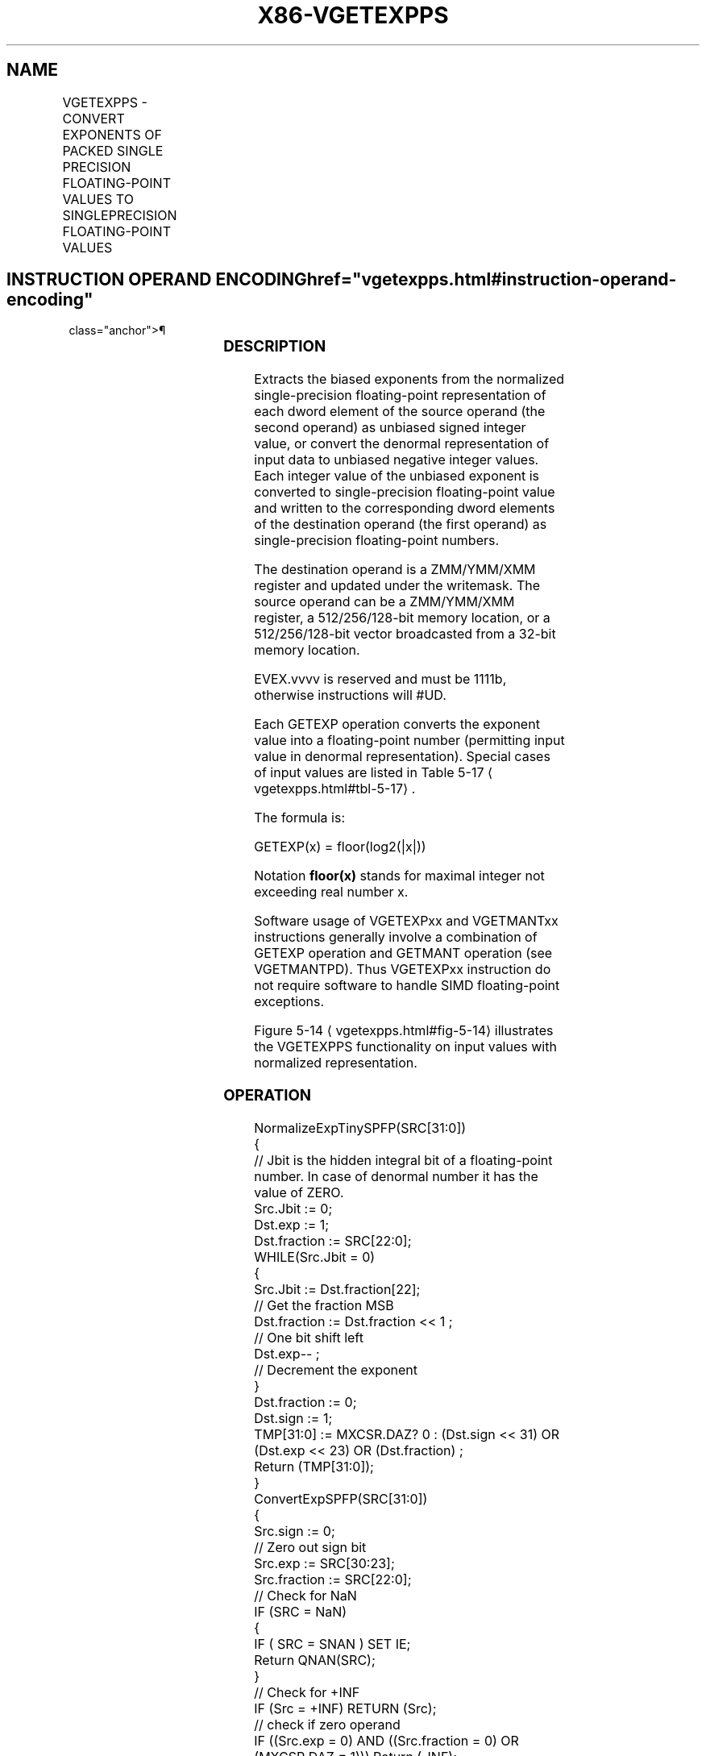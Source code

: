 '\" t
.nh
.TH "X86-VGETEXPPS" "7" "December 2023" "Intel" "Intel x86-64 ISA Manual"
.SH NAME
VGETEXPPS - CONVERT EXPONENTS OF PACKED SINGLE PRECISION FLOATING-POINT VALUES TO SINGLEPRECISION FLOATING-POINT VALUES
.TS
allbox;
l l l l l 
l l l l l .
\fBOpcode/Instruction\fP	\fBOp/En\fP	\fB64/32 Bit Mode Support\fP	\fBCPUID Feature Flag\fP	\fBDescription\fP
T{
EVEX.128.66.0F38.W0 42 /r VGETEXPPS xmm1 {k1}{z}, xmm2/m128/m32bcst
T}	A	V/V	AVX512VL AVX512F	T{
Convert the exponent of packed single-precision floating-point values in the source operand to single-precision floating-point results representing unbiased integer exponents and stores the results in the destination register.
T}
T{
EVEX.256.66.0F38.W0 42 /r VGETEXPPS ymm1 {k1}{z}, ymm2/m256/m32bcst
T}	A	V/V	AVX512VL AVX512F	T{
Convert the exponent of packed single-precision floating-point values in the source operand to single-precision floating-point results representing unbiased integer exponents and stores the results in the destination register.
T}
T{
EVEX.512.66.0F38.W0 42 /r VGETEXPPS zmm1 {k1}{z}, zmm2/m512/m32bcst{sae}
T}	A	V/V	AVX512F	T{
Convert the exponent of packed single-precision floating-point values in the source operand to single-precision floating-point results representing unbiased integer exponents and stores the results in the destination register.
T}
.TE

.SH INSTRUCTION OPERAND ENCODING  href="vgetexpps.html#instruction-operand-encoding"
class="anchor">¶

.TS
allbox;
l l l l l l 
l l l l l l .
\fBOp/En\fP	\fBTuple Type\fP	\fBOperand 1\fP	\fBOperand 2\fP	\fBOperand 3\fP	\fBOperand 4\fP
A	Full	ModRM:reg (w)	ModRM:r/m (r)	N/A	N/A
.TE

.SS DESCRIPTION
Extracts the biased exponents from the normalized single-precision
floating-point representation of each dword element of the source
operand (the second operand) as unbiased signed integer value, or
convert the denormal representation of input data to unbiased negative
integer values. Each integer value of the unbiased exponent is converted
to single-precision floating-point value and written to the
corresponding dword elements of the destination operand (the first
operand) as single-precision floating-point numbers.

.PP
The destination operand is a ZMM/YMM/XMM register and updated under the
writemask. The source operand can be a ZMM/YMM/XMM register, a
512/256/128-bit memory location, or a 512/256/128-bit vector broadcasted
from a 32-bit memory location.

.PP
EVEX.vvvv is reserved and must be 1111b, otherwise instructions will
#UD.

.PP
Each GETEXP operation converts the exponent value into a floating-point
number (permitting input value in denormal representation). Special
cases of input values are listed in Table
5-17
\[la]vgetexpps.html#tbl\-5\-17\[ra]\&.

.PP
The formula is:

.PP
GETEXP(x) = floor(log2(|x|))

.PP
Notation \fBfloor(x)\fP stands for maximal integer not exceeding real
number x.

.PP
Software usage of VGETEXPxx and VGETMANTxx instructions generally
involve a combination of GETEXP operation and GETMANT operation (see
VGETMANTPD). Thus VGETEXPxx instruction do not require software to
handle SIMD floating-point exceptions.

.PP
Figure 5-14
\[la]vgetexpps.html#fig\-5\-14\[ra] illustrates the VGETEXPPS
functionality on input values with normalized representation.

.SS OPERATION
.EX
NormalizeExpTinySPFP(SRC[31:0])
{
    // Jbit is the hidden integral bit of a floating-point number. In case of denormal number it has the value of ZERO.
    Src.Jbit := 0;
    Dst.exp := 1;
    Dst.fraction := SRC[22:0];
    WHILE(Src.Jbit = 0)
    {
        Src.Jbit := Dst.fraction[22];
                        // Get the fraction MSB
        Dst.fraction := Dst.fraction << 1 ;
                        // One bit shift left
        Dst.exp-- ;
                // Decrement the exponent
    }
    Dst.fraction := 0;
    Dst.sign := 1;
    TMP[31:0] := MXCSR.DAZ? 0 : (Dst.sign << 31) OR (Dst.exp << 23) OR (Dst.fraction) ;
    Return (TMP[31:0]);
}
ConvertExpSPFP(SRC[31:0])
{
    Src.sign := 0;
                // Zero out sign bit
    Src.exp := SRC[30:23];
    Src.fraction := SRC[22:0];
    // Check for NaN
    IF (SRC = NaN)
    {
        IF ( SRC = SNAN ) SET IE;
        Return QNAN(SRC);
    }
    // Check for +INF
    IF (Src = +INF) RETURN (Src);
    // check if zero operand
    IF ((Src.exp = 0) AND ((Src.fraction = 0) OR (MXCSR.DAZ = 1))) Return (-INF);
    }
    ELSE // check if denormal operand (notice that MXCSR.DAZ = 0)
    {
        IF ((Src.exp = 0) AND (Src.fraction != 0))
        {
            TMP[31:0] := NormalizeExpTinySPFP(SRC[31:0]) ;
                            // Get Normalized Exponent
            Set #DE
        }
        ELSE // exponent value is correct
        {
            TMP[31:0] := (Src.sign << 31) OR (Src.exp << 23) OR (Src.fraction) ;
        }
        TMP := SAR(TMP, 23) ;
                    // Shift Arithmetic Right
        TMP := TMP – 127;
                    // Subtract Bias
        Return CvtI2S(TMP);
                    // Convert INT to single precision floating-point number
    }
}
.EE

.SS VGETEXPPS (EVEX ENCODED VERSIONS)  href="vgetexpps.html#vgetexpps--evex-encoded-versions-"
class="anchor">¶

.EX
(KL, VL) = (4, 128), (8, 256), (16, 512)
FOR j := 0 TO KL-1
    i := j * 32
    IF k1[j] OR *no writemask*
        THEN
            IF (EVEX.b = 1) AND (SRC *is memory*)
                THEN
                    DEST[i+31:i] :=
            ConvertExpSPFP(SRC[31:0])
                ELSE
                    DEST[i+31:i] :=
            ConvertExpSPFP(SRC[i+31:i])
            FI;
        ELSE
            IF *merging-masking*
                THEN *DEST[i+31:i] remains unchanged*
                ELSE ; zeroing-masking
                    DEST[i+31:i] := 0
            FI
    FI;
ENDFOR
DEST[MAXVL-1:VL] := 0
.EE

.SS INTEL C/C++ COMPILER INTRINSIC EQUIVALENT  href="vgetexpps.html#intel-c-c++-compiler-intrinsic-equivalent"
class="anchor">¶

.EX
VGETEXPPS __m512 _mm512_getexp_ps( __m512 a);

VGETEXPPS __m512 _mm512_mask_getexp_ps(__m512 s, __mmask16 k, __m512 a);

VGETEXPPS __m512 _mm512_maskz_getexp_ps( __mmask16 k, __m512 a);

VGETEXPPS __m512 _mm512_getexp_round_ps( __m512 a, int sae);

VGETEXPPS __m512 _mm512_mask_getexp_round_ps(__m512 s, __mmask16 k, __m512 a, int sae);

VGETEXPPS __m512 _mm512_maskz_getexp_round_ps( __mmask16 k, __m512 a, int sae);

VGETEXPPS __m256 _mm256_getexp_ps(__m256 a);

VGETEXPPS __m256 _mm256_mask_getexp_ps(__m256 s, __mmask8 k, __m256 a);

VGETEXPPS __m256 _mm256_maskz_getexp_ps( __mmask8 k, __m256 a);

VGETEXPPS __m128 _mm_getexp_ps(__m128 a);

VGETEXPPS __m128 _mm_mask_getexp_ps(__m128 s, __mmask8 k, __m128 a);

VGETEXPPS __m128 _mm_maskz_getexp_ps( __mmask8 k, __m128 a);
.EE

.SS SIMD FLOATING-POINT EXCEPTIONS  href="vgetexpps.html#simd-floating-point-exceptions"
class="anchor">¶

.PP
Invalid, Denormal.

.SS OTHER EXCEPTIONS
See Table 2-46, “Type E2 Class
Exception Conditions.”

.PP
Additionally:

.TS
allbox;
l l 
l l .
\fB\fP	\fB\fP
#UD	If EVEX.vvvv != 1111B.
.TE

.SH COLOPHON
This UNOFFICIAL, mechanically-separated, non-verified reference is
provided for convenience, but it may be
incomplete or
broken in various obvious or non-obvious ways.
Refer to Intel® 64 and IA-32 Architectures Software Developer’s
Manual
\[la]https://software.intel.com/en\-us/download/intel\-64\-and\-ia\-32\-architectures\-sdm\-combined\-volumes\-1\-2a\-2b\-2c\-2d\-3a\-3b\-3c\-3d\-and\-4\[ra]
for anything serious.

.br
This page is generated by scripts; therefore may contain visual or semantical bugs. Please report them (or better, fix them) on https://github.com/MrQubo/x86-manpages.
